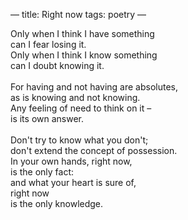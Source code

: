 :PROPERTIES:
:ID:       934F6A96-A3CE-4A5A-85FF-6FF3B0C5CA82
:SLUG:     right-now
:END:
---
title: Right now
tags: poetry
---

#+BEGIN_VERSE
Only when I think I have something
can I fear losing it.
Only when I think I know something
can I doubt knowing it.

For having and not having are absolutes,
as is knowing and not knowing.
Any feeling of need to think on it --
is its own answer.

Don't try to know what you don't;
don't extend the concept of possession.
In your own hands, right now,
is the only fact:
and what your heart is sure of,
right now
is the only knowledge.
#+END_VERSE

